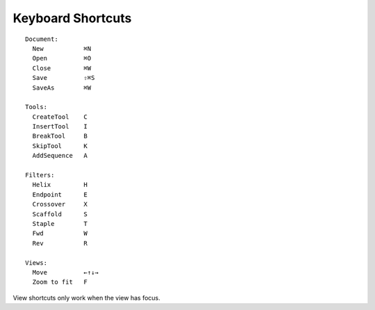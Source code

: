 .. cadnano shortcuts

Keyboard Shortcuts
==================

::

  Document:
    New           ⌘N
    Open          ⌘O
    Close         ⌘W
    Save          ⇧⌘S
    SaveAs        ⌘W
  
  Tools:
    CreateTool    C
    InsertTool    I
    BreakTool     B
    SkipTool      K
    AddSequence   A
  
  Filters:
    Helix         H
    Endpoint      E
    Crossover     X
    Scaffold      S
    Staple        T
    Fwd           W
    Rev           R
  
  Views:
    Move          ←↑↓→
    Zoom to fit   F


View shortcuts only work when the view has focus.


.. +-------------+-----+
.. |    **Document**   |
.. +-------------+-----+
.. | New         | ⌘N  |
.. +-------------+-----+
.. | Open        | ⌘O  |
.. +-------------+-----+
.. | Close       | ⌘W  |
.. +-------------+-----+
.. | Save        | ⌘S  |
.. +-------------+-----+
.. | SaveAs      | ⇧⌘S |
.. +-------------+-----+
.. | **Tools**         |
.. +-------------+-----+
.. | CreateTool  |  C  |
.. +-------------+-----+
.. | InsertTool  |  I  |
.. +-------------+-----+
.. | BreakTool   |  B  |
.. +-------------+-----+
.. | SkipTool    |  K  |
.. +-------------+-----+
.. | AddSequence |  A  |
.. +-------------+-----+
.. |     **Filters**   |
.. +-------------+-----+
.. | Helix       |  H  |
.. +-------------+-----+
.. | Endpoint    |  E  |
.. +-------------+-----+
.. | Crossover   |  X  |
.. +-------------+-----+
.. | Scaffold    |  S  |
.. +-------------+-----+
.. | Staple      |  T  |
.. +-------------+-----+
.. | Fwd         |  W  |
.. +-------------+-----+
.. | Rev         |  R  |
.. +-------------+-----+
.. | **Views**         |
.. +-------------+-----+
.. | Move        | ←↑↓→|
.. +-------------+-----+
.. | Endpoint    |  F  |
.. +-------------+-----+
